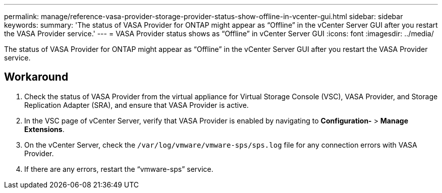 ---
permalink: manage/reference-vasa-provider-storage-provider-status-show-offline-in-vcenter-gui.html
sidebar: sidebar
keywords: 
summary: 'The status of VASA Provider for ONTAP might appear as “Offline” in the vCenter Server GUI after you restart the VASA Provider service.'
---
= VASA Provider status shows as "`Offline`" in vCenter Server GUI
:icons: font
:imagesdir: ../media/

[.lead]
The status of VASA Provider for ONTAP might appear as "`Offline`" in the vCenter Server GUI after you restart the VASA Provider service.

== Workaround

. Check the status of VASA Provider from the virtual appliance for Virtual Storage Console (VSC), VASA Provider, and Storage Replication Adapter (SRA), and ensure that VASA Provider is active.
. In the VSC page of vCenter Server, verify that VASA Provider is enabled by navigating to *Configuration-* > *Manage Extensions*.
. On the vCenter Server, check the `/var/log/vmware/vmware-sps/sps.log` file for any connection errors with VASA Provider.
. If there are any errors, restart the "`vmware-sps`" service.
